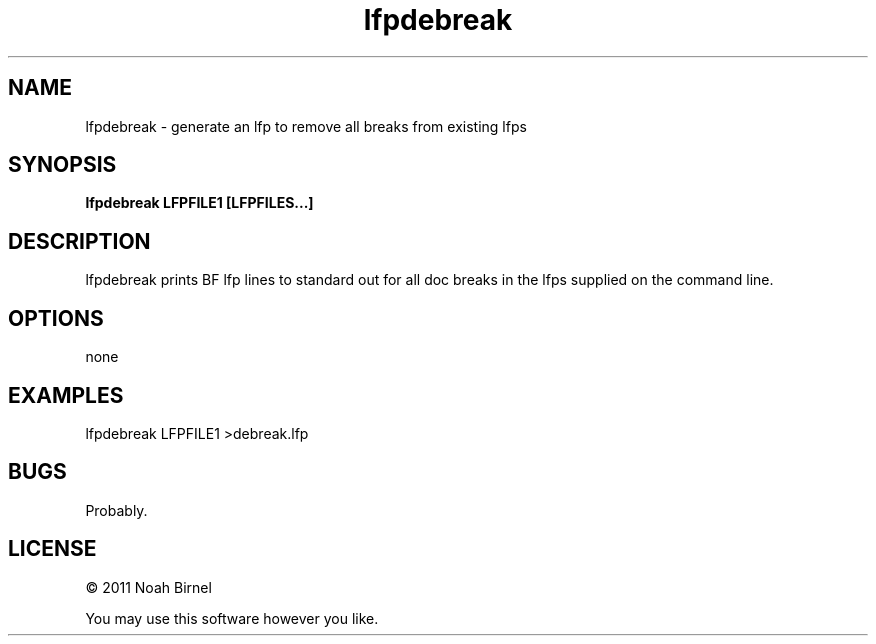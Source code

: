 .TH lfpdebreak 1 lfpdebreak\-0.0.1
.SH NAME
lfpdebreak \- generate an lfp to remove all breaks from existing lfps
.SH SYNOPSIS
.B lfpdebreak LFPFILE1 [LFPFILES...]
.SH DESCRIPTION
lfpdebreak prints BF lfp lines to standard out for all doc breaks
in the lfps supplied on the command line.
.SH OPTIONS
none
.SH EXAMPLES
lfpdebreak LFPFILE1 >debreak.lfp
.SH BUGS
Probably.
.SH LICENSE
\(co 2011 Noah Birnel
.sp
You may use this software however you like.
